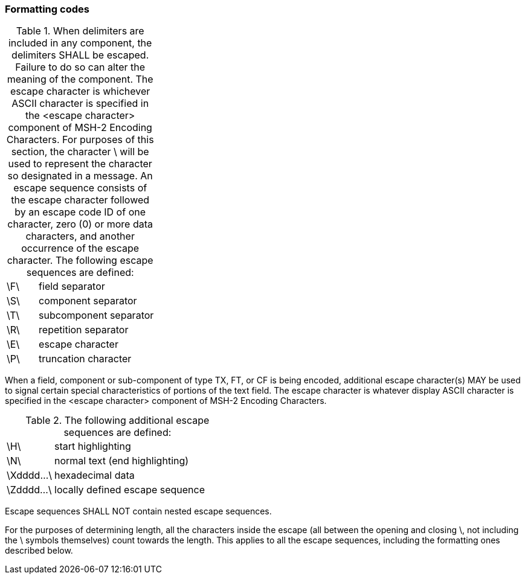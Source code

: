 === Formatting codes
[v291_section="2.6.1"]

.When delimiters are included in any component, the delimiters SHALL be escaped. Failure to do so can alter the meaning of the component. The escape character is whichever ASCII character is specified in the <escape character> component of MSH-2 Encoding Characters. For purposes of this section, the character \ will be used to represent the character so designated in a message. An escape sequence consists of the escape character followed by an escape code ID of one character, zero (0) or more data characters, and another occurrence of the escape character. The following escape sequences are defined:
[width="100%",cols="21%,79%",]
|===
|\F\ |field separator
|\S\ |component separator
|\T\ |subcomponent separator
|\R\ |repetition separator
|\E\ |escape character
|\P\ |truncation character
|===

When a field, component or sub-component of type TX, FT, or CF is being encoded, additional escape character(s) MAY be used to signal certain special characteristics of portions of the text field. The escape character is whatever display ASCII character is specified in the <escape character> component of MSH-2 Encoding Characters.

.The following additional escape sequences are defined:
[width="100%",cols="21%,79%",]
|===
|\H\ |start highlighting
|\N\ |normal text (end highlighting)
|\Xdddd...\ |hexadecimal data
|\Zdddd...\ |locally defined escape sequence
|===

Escape sequences SHALL NOT contain nested escape sequences.

For the purposes of determining length, all the characters inside the escape (all between the opening and closing \, not including the \ symbols themselves) count towards the length. This applies to all the escape sequences, including the formatting ones described below.

